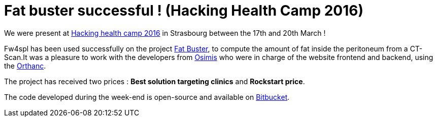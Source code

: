 = Fat buster successful ! (Hacking Health Camp 2016) =
:hp-tags: fw4spl, hhcamp, orthanc

We were present at http://hhcamp.sparkboard.com/[Hacking health camp 2016] in Strasbourg between the 17th and 20th March !

Fw4spl has been used successfully on the project http://hhcamp.sparkboard.com/project/56c20d517a933c0300d8df46[Fat Buster], to compute the amount of fat inside the peritoneum from a CT-Scan.It was a pleasure to work with the developers from http://www.osimis.io/[Osimis] who were in charge of the website frontend and backend, using the http://orthanc-server.com/[Orthanc].
 
The project has received two prices : *Best solution targeting clinics* and *Rockstart price*. 

The code developed during the week-end is open-source and available on https://bitbucket.org/fatbuster/[Bitbucket].
